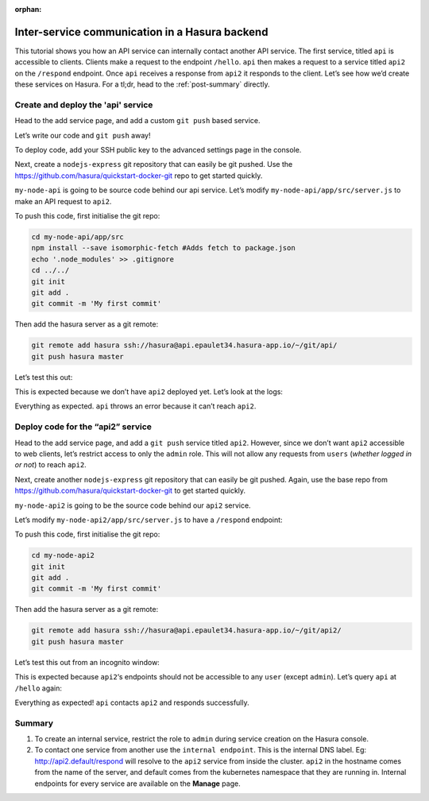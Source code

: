 :orphan:

.. meta::
   :description: A tutorial for deploying a custom microservice that talks to a Hasura microservice using the internal DNS label.
   :keywords: hasura, docs, tutorials, inter-service communication, internal DNS
   :content-tags: custom-service, javascript, internal-DNS
   :created-on: 2017-07-25T10:20:35.073Z 

===============================================
Inter-service communication in a Hasura backend
===============================================

.. rst-class:: featured-image
.. image:: ../img/inter-service-comms-3-2.png

This tutorial shows you how an API service can internally contact another API service. The first service, titled ``api`` is accessible to clients. Clients make a request to the endpoint ``/hello``. ``api`` then makes a request to a service titled ``api2`` on the ``/respond`` endpoint. Once ``api`` receives a response from ``api2`` it responds to the client.
Let’s see how we’d create these services on Hasura. For a tl;dr, head to the :ref:`post-summary` directly.

Create and deploy the 'api' service
-----------------------------------
Head to the add service page, and add a custom ``git push`` based service.

.. image:: ../img/inter-service-communication-create-api-service.png

Let’s write our code and ``git push`` away!

To deploy code, add your SSH public key to the advanced settings page in the console.

.. image:: ../img/inter-service-communication-add-ssh-keys.png

Next, create a ``nodejs-express`` git repository that can easily be git pushed. Use the https://github.com/hasura/quickstart-docker-git repo to get started quickly.

.. image:: ../img/inter-service-communication-quickstart-docker.png

``my-node-api`` is going to be source code behind our api service. Let’s modify ``my-node-api/app/src/server.js`` to make an API request to ``api2``.

.. code-block:: JavaScript
	:emphasize-lines: 7-11

	const fetch = require('isomorphic-fetch');

	const express = require('express');
	const app = express();

	//your routes here
	app.get('/hello', function (req, res) {
	    const url = 'http://api2.default/respond';
	    const options = {
	      method: 'GET'
	    };
	    fetch(url, options).then(
	      (response) => {
	        if (response.ok) {
	          response.text().then(
	            (t) => {
	              // Send the response received from api2
	              res.send(t);
	            });
	        } else {
	          res.status(500)
	            .send('Error from api2: ' + response.status.toString());
	        }
	      },
	      (error) => {
	        console.error(error);
	        res.status(500).send('Internal error contacting api2');
	      });
	});


	app.listen(8080, function () {
	  console.log('Example app listening on port 8080!');
	});

To push this code, first initialise the git repo:

.. code-block:: bash

	cd my-node-api/app/src
	npm install --save isomorphic-fetch #Adds fetch to package.json
	echo '.node_modules' >> .gitignore
	cd ../../
	git init
	git add .
	git commit -m 'My first commit'

Then add the hasura server as a git remote:

.. code-block:: bash

	git remote add hasura ssh://hasura@api.epaulet34.hasura-app.io/~/git/api/
	git push hasura master

Let’s test this out:

.. image:: ../img/inter-service-communication-test-api.png

This is expected because we don’t have ``api2`` deployed yet.
Let’s look at the logs:

.. image:: ../img/inter-service-communication-api-logs.png

Everything as expected. ``api`` throws an error because it can’t reach ``api2``.

Deploy code for the “api2” service
----------------------------------

Head to the add service page, and add a ``git push`` service titled ``api2``. However, since we don’t want ``api2`` accessible to web clients, let’s restrict access to only the ``admin`` role. This will not allow any requests from ``users`` (*whether logged in or not*) to reach ``api2``.

.. image:: ../img/inter-service-communication-create-api2-service.png

Next, create another ``nodejs-express`` git repository that can easily be git pushed. Again, use the base repo from https://github.com/hasura/quickstart-docker-git to get started quickly.

.. image:: ../img/inter-service-communication-quickstart-docker-second-service.png

``my-node-api2`` is going to be the source code behind our ``api2`` service.

Let’s modify ``my-node-api2/app/src/server.js`` to have a ``/respond`` endpoint:

.. code-block:: JavaScript
	:emphasize-lines: 5-7

	var express = require('express');
	var app = express();

	//your routes here
	app.get('/respond', function (req, res) {
	    res.send("Hello World!");
	});

	app.listen(8080, function () {
	  console.log('Example app listening on port 8080!');
	});

To push this code, first initialise the git repo:

.. code-block:: bash

	cd my-node-api2
	git init
	git add .
	git commit -m 'My first commit'

Then add the hasura server as a git remote:

.. code-block:: bash

	git remote add hasura ssh://hasura@api.epaulet34.hasura-app.io/~/git/api2/
	git push hasura master

Let’s test this out from an incognito window:

.. image:: ../img/inter-service-communication-api2-incognito.png

This is expected because ``api2``‘s endpoints should not be accessible to any ``user`` (except ``admin``).
Let’s query ``api`` at ``/hello`` again:

.. image:: ../img/inter-service-communication-api-hello-world.png

Everything as expected! ``api`` contacts ``api2`` and responds successfully.

.. _post-summary:

Summary
-------
1) To create an internal service, restrict the role to ``admin`` during service creation on the Hasura console.

2) To contact one service from another use the ``internal endpoint``. This is the internal DNS label. Eg: http://api2.default/respond will resolve to the ``api2`` service from inside the cluster. ``api2`` in the hostname comes from the name of the server, and default comes from the kubernetes namespace that they are running in. Internal endpoints for every service are available on the **Manage** page.

.. image:: ../img/inter-service-communication-internal-endpoint.png
